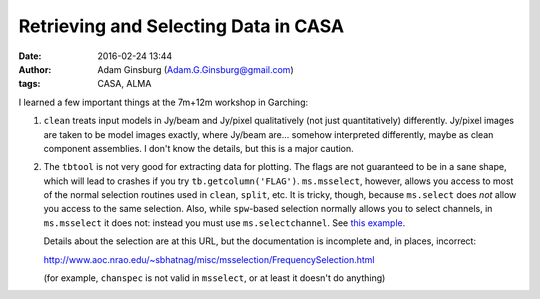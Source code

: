 Retrieving and Selecting Data in CASA
#####################################
:date: 2016-02-24 13:44
:author: Adam Ginsburg (Adam.G.Ginsburg@gmail.com)
:tags: CASA, ALMA


I learned a few important things at the 7m+12m workshop in Garching:

1. ``clean`` treats input models in Jy/beam and Jy/pixel qualitatively (not
   just quantitatively) differently.  Jy/pixel images are taken to be model
   images exactly, where Jy/beam are... somehow interpreted differently, maybe
   as clean component assemblies.  I don't know the details, but this is a
   major caution.

2. The ``tbtool`` is not very good for extracting data for plotting.  The flags
   are not guaranteed to be in a sane shape, which will lead to crashes if you
   try ``tb.getcolumn('FLAG')``.  ``ms.msselect``, however, allows you access
   to most of the normal selection routines used in ``clean``, ``split``, etc.
   It is tricky, though, because ``ms.select`` does *not* allow you access to 
   the same selection.  Also, while ``spw``-based selection normally allows you
   to select channels, in ``ms.msselect`` it does not: instead you must use
   ``ms.selectchannel``.  See `this example
   <https://github.com/radio-astro-tools/sandbox/blob/master/casa_7m12m_tools/weight_density_uv_plot.py>`__.

   Details about the selection are at this URL, but the documentation is
   incomplete and, in places, incorrect:

   http://www.aoc.nrao.edu/~sbhatnag/misc/msselection/FrequencySelection.html

   (for example, ``chanspec`` is not valid in ``msselect``, or at least
   it doesn't do anything)
